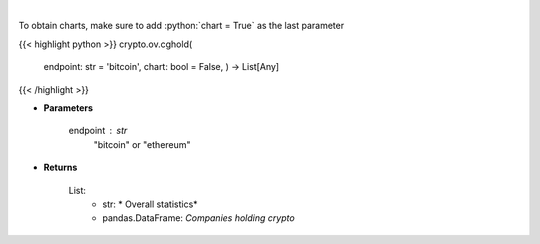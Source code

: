 .. role:: python(code)
    :language: python
    :class: highlight

|

.. raw:: html

    <h3>
    > Returns public companies that holds ethereum or bitcoin [Source: CoinGecko]
    </h3>

To obtain charts, make sure to add :python:`chart = True` as the last parameter

{{< highlight python >}}
crypto.ov.cghold(
    endpoint: str = 'bitcoin',
    chart: bool = False,
    ) -> List[Any]
{{< /highlight >}}

* **Parameters**

    endpoint : *str*
        "bitcoin" or "ethereum"

    
* **Returns**

    List:
        - str: *             Overall statistics*
        - pandas.DataFrame: *Companies holding crypto*
    